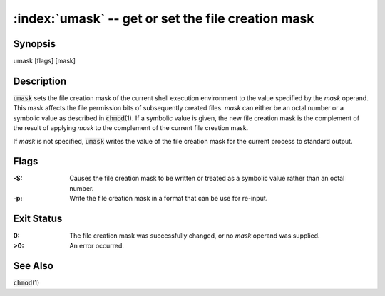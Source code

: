 .. default-role:: code

:index:`umask` -- get or set the file creation mask
===================================================

Synopsis
--------
| umask [flags] [mask]

Description
-----------
`umask` sets the file creation mask of the current shell execution
environment to the value specified by the *mask* operand.  This mask
affects the file permission bits of subsequently created files.  *mask* can
either be an octal number or a symbolic value as described in `chmod`\(1).
If a symbolic value is given, the new file creation mask is the complement
of the result of applying *mask* to the complement of the current file
creation mask.

If *mask* is not specified, `umask` writes the value of the file creation
mask for the current process to standard output.

Flags
-----
:-S: Causes the file creation mask to be written or treated as a symbolic
   value rather than an octal number.

:-p: Write the file creation mask in a format that can be use for re-input.

Exit Status
-----------
:0: The file creation mask was successfully changed, or no *mask* operand
   was supplied.

:>0: An error occurred.

See Also
--------
`chmod`\(1)
